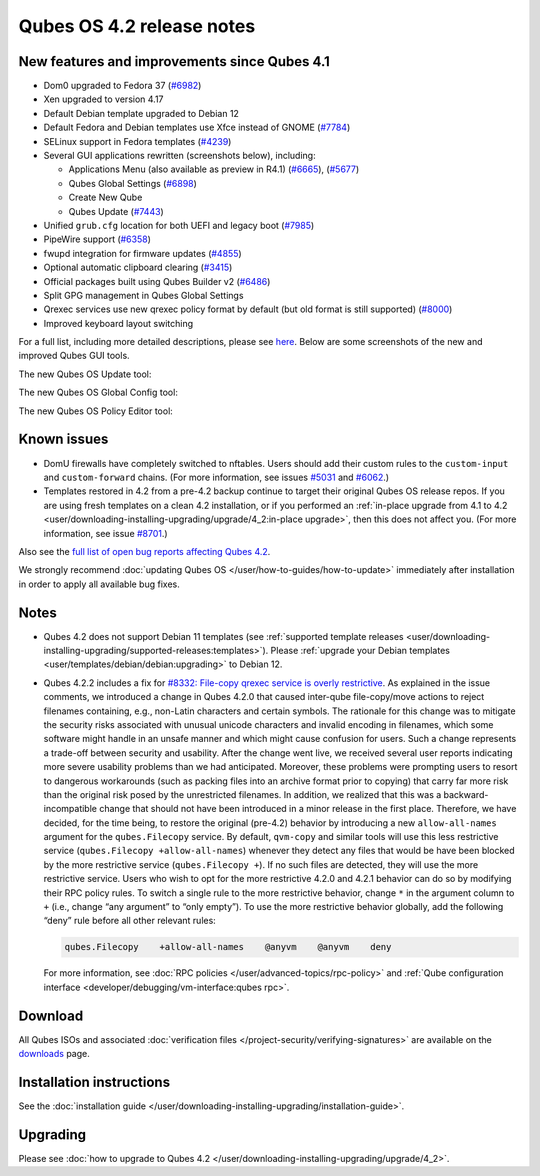==========================
Qubes OS 4.2 release notes
==========================


New features and improvements since Qubes 4.1
---------------------------------------------


- Dom0 upgraded to Fedora 37
  (`#6982 <https://github.com/QubesOS/qubes-issues/issues/6982>`__)

- Xen upgraded to version 4.17

- Default Debian template upgraded to Debian 12

- Default Fedora and Debian templates use Xfce instead of GNOME
  (`#7784 <https://github.com/QubesOS/qubes-issues/issues/7784>`__)

- SELinux support in Fedora templates
  (`#4239 <https://github.com/QubesOS/qubes-issues/issues/4239>`__)

- Several GUI applications rewritten (screenshots below), including:

  - Applications Menu (also available as preview in R4.1)
    (`#6665 <https://github.com/QubesOS/qubes-issues/issues/6665>`__),
    (`#5677 <https://github.com/QubesOS/qubes-issues/issues/5677>`__)

  - Qubes Global Settings
    (`#6898 <https://github.com/QubesOS/qubes-issues/issues/6898>`__)

  - Create New Qube

  - Qubes Update
    (`#7443 <https://github.com/QubesOS/qubes-issues/issues/7443>`__)



- Unified ``grub.cfg`` location for both UEFI and legacy boot
  (`#7985 <https://github.com/QubesOS/qubes-issues/issues/7985>`__)

- PipeWire support
  (`#6358 <https://github.com/QubesOS/qubes-issues/issues/6358>`__)

- fwupd integration for firmware updates
  (`#4855 <https://github.com/QubesOS/qubes-issues/issues/4855>`__)

- Optional automatic clipboard clearing
  (`#3415 <https://github.com/QubesOS/qubes-issues/issues/3415>`__)

- Official packages built using Qubes Builder v2
  (`#6486 <https://github.com/QubesOS/qubes-issues/issues/6486>`__)

- Split GPG management in Qubes Global Settings

- Qrexec services use new qrexec policy format by default (but old
  format is still supported)
  (`#8000 <https://github.com/QubesOS/qubes-issues/issues/8000>`__)

- Improved keyboard layout switching



For a full list, including more detailed descriptions, please see
`here <https://github.com/QubesOS/qubes-issues/issues?q=is%3Aissue+sort%3Aupdated-desc+milestone%3A%22Release+4.2%22+label%3A%22release+notes%22+is%3Aclosed>`__.
Below are some screenshots of the new and improved Qubes GUI tools.

The new Qubes OS Update tool:

|Screenshot of the Qubes OS Update tool|

The new Qubes OS Global Config tool:

|Screenshot of the Qubes OS Global Config tool| |image1|

The new Qubes OS Policy Editor tool:

|Screenshot of the Qubes OS Policy Editor tool|

Known issues
------------


- DomU firewalls have completely switched to nftables. Users should add
  their custom rules to the ``custom-input`` and ``custom-forward``
  chains. (For more information, see issues
  `#5031 <https://github.com/QubesOS/qubes-issues/issues/5031>`__ and
  `#6062 <https://github.com/QubesOS/qubes-issues/issues/6062>`__.)

- Templates restored in 4.2 from a pre-4.2 backup continue to target
  their original Qubes OS release repos. If you are using fresh
  templates on a clean 4.2 installation, or if you performed an
  :ref:`in-place upgrade from 4.1 to 4.2 <user/downloading-installing-upgrading/upgrade/4_2:in-place upgrade>`, then this does not
  affect you. (For more information, see issue
  `#8701 <https://github.com/QubesOS/qubes-issues/issues/8701>`__.)



Also see the `full list of open bug reports affecting Qubes 4.2 <https://github.com/QubesOS/qubes-issues/issues?q=is%3Aissue+label%3Aaffects-4.2+label%3A%22T%3A+bug%22+is%3Aopen>`__.

We strongly recommend :doc:`updating Qubes OS </user/how-to-guides/how-to-update>`
immediately after installation in order to apply all available bug
fixes.

Notes
-----


- Qubes 4.2 does not support Debian 11 templates (see :ref:`supported template releases <user/downloading-installing-upgrading/supported-releases:templates>`). Please
  :ref:`upgrade your Debian templates <user/templates/debian/debian:upgrading>`
  to Debian 12.

- Qubes 4.2.2 includes a fix for `#8332: File-copy qrexec service is overly restrictive <https://github.com/QubesOS/qubes-issues/issues/8332>`__.
  As explained in the issue comments, we introduced a change in Qubes
  4.2.0 that caused inter-qube file-copy/move actions to reject
  filenames containing, e.g., non-Latin characters and certain symbols.
  The rationale for this change was to mitigate the security risks
  associated with unusual unicode characters and invalid encoding in
  filenames, which some software might handle in an unsafe manner and
  which might cause confusion for users. Such a change represents a
  trade-off between security and usability.
  After the change went live, we received several user reports
  indicating more severe usability problems than we had anticipated.
  Moreover, these problems were prompting users to resort to dangerous
  workarounds (such as packing files into an archive format prior to
  copying) that carry far more risk than the original risk posed by the
  unrestricted filenames. In addition, we realized that this was a
  backward-incompatible change that should not have been introduced in
  a minor release in the first place.
  Therefore, we have decided, for the time being, to restore the
  original (pre-4.2) behavior by introducing a new ``allow-all-names``
  argument for the ``qubes.Filecopy`` service. By default, ``qvm-copy``
  and similar tools will use this less restrictive service
  (``qubes.Filecopy +allow-all-names``) whenever they detect any files
  that would be have been blocked by the more restrictive service
  (``qubes.Filecopy +``). If no such files are detected, they will use
  the more restrictive service.
  Users who wish to opt for the more restrictive 4.2.0 and 4.2.1
  behavior can do so by modifying their RPC policy rules. To switch a
  single rule to the more restrictive behavior, change ``*`` in the
  argument column to ``+`` (i.e., change “any argument” to “only
  empty”). To use the more restrictive behavior globally, add the
  following “deny” rule before all other relevant rules:

  .. code:: bash

        qubes.Filecopy    +allow-all-names    @anyvm    @anyvm    deny


  For more information, see :doc:`RPC policies </user/advanced-topics/rpc-policy>` and
  :ref:`Qube configuration interface <developer/debugging/vm-interface:qubes rpc>`.



Download
--------


All Qubes ISOs and associated :doc:`verification files </project-security/verifying-signatures>` are available on the
`downloads <https://www.qubes-os.org/downloads/>`__ page.

Installation instructions
-------------------------


See the :doc:`installation guide </user/downloading-installing-upgrading/installation-guide>`.

Upgrading
---------


Please see :doc:`how to upgrade to Qubes 4.2 </user/downloading-installing-upgrading/upgrade/4_2>`.

.. |Screenshot of the Qubes OS Update tool| image:: /attachment/site/4-2_update.png
   

.. |Screenshot of the Qubes OS Global Config tool| image:: /attachment/site/4-2_global-config_1.png
   

.. |image1| image:: /attachment/site/4-2_global-config_2.png
   

.. |Screenshot of the Qubes OS Policy Editor tool| image:: /attachment/site/4-2_policy-editor.png
   
